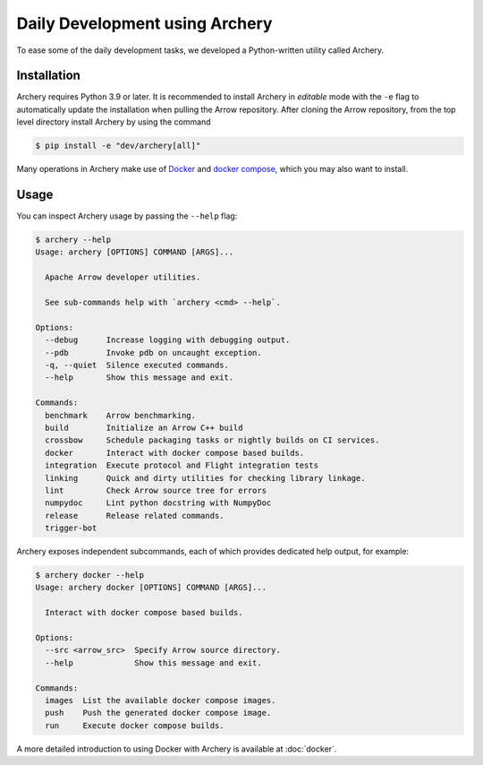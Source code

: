 .. Licensed to the Apache Software Foundation (ASF) under one
.. or more contributor license agreements.  See the NOTICE file
.. distributed with this work for additional information
.. regarding copyright ownership.  The ASF licenses this file
.. to you under the Apache License, Version 2.0 (the
.. "License"); you may not use this file except in compliance
.. with the License.  You may obtain a copy of the License at

..   http://www.apache.org/licenses/LICENSE-2.0

.. Unless required by applicable law or agreed to in writing,
.. software distributed under the License is distributed on an
.. "AS IS" BASIS, WITHOUT WARRANTIES OR CONDITIONS OF ANY
.. KIND, either express or implied.  See the License for the
.. specific language governing permissions and limitations
.. under the License.

.. _archery:

Daily Development using Archery
===============================

To ease some of the daily development tasks, we developed a Python-written
utility called Archery.

Installation
------------

Archery requires Python 3.9 or later. It is recommended to install Archery in
*editable* mode with the ``-e`` flag to automatically update the installation
when pulling the Arrow repository. After cloning the Arrow repository, from
the top level directory install Archery by using the command

.. code:: console

   $ pip install -e "dev/archery[all]"

Many operations in Archery make use of `Docker <https://docs.docker.com/>`_
and `docker compose <https://docs.docker.com/compose/>`_, which you may
also want to install.

Usage
-----

You can inspect Archery usage by passing the ``--help`` flag:

.. code:: console

   $ archery --help
   Usage: archery [OPTIONS] COMMAND [ARGS]...

     Apache Arrow developer utilities.

     See sub-commands help with `archery <cmd> --help`.

   Options:
     --debug      Increase logging with debugging output.
     --pdb        Invoke pdb on uncaught exception.
     -q, --quiet  Silence executed commands.
     --help       Show this message and exit.

   Commands:
     benchmark    Arrow benchmarking.
     build        Initialize an Arrow C++ build
     crossbow     Schedule packaging tasks or nightly builds on CI services.
     docker       Interact with docker compose based builds.
     integration  Execute protocol and Flight integration tests
     linking      Quick and dirty utilities for checking library linkage.
     lint         Check Arrow source tree for errors
     numpydoc     Lint python docstring with NumpyDoc
     release      Release related commands.
     trigger-bot

Archery exposes independent subcommands, each of which provides dedicated
help output, for example:

.. code:: console

   $ archery docker --help
   Usage: archery docker [OPTIONS] COMMAND [ARGS]...

     Interact with docker compose based builds.

   Options:
     --src <arrow_src>  Specify Arrow source directory.
     --help             Show this message and exit.

   Commands:
     images  List the available docker compose images.
     push    Push the generated docker compose image.
     run     Execute docker compose builds.

A more detailed introduction to using Docker with
Archery is available at :doc:`docker`.

